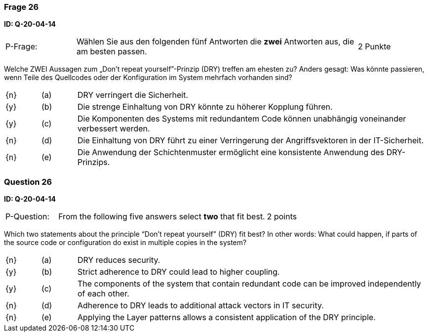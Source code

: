 // tag::DE[]
=== Frage 26
**ID: Q-20-04-14**

[cols="2,8,2", frame=ends, grid=rows]
|===
| P-Frage:
| Wählen Sie aus den folgenden fünf Antworten die **zwei** Antworten aus, die am besten passen.
| 2 Punkte
|===

Welche ZWEI Aussagen zum „Don’t repeat yourself”-Prinzip (DRY) treffen am ehesten zu?
Anders gesagt: Was könnte passieren, wenn Teile des Quellcodes oder der Konfiguration im System mehrfach vorhanden sind?

[cols="1a,1,10", frame=none, grid=none]
|===

| {n}
| (a)
| DRY verringert die Sicherheit.

| {y}
| (b)
| Die strenge Einhaltung von DRY könnte zu höherer Kopplung führen.

| {y}
| (c)
| Die Komponenten des Systems mit redundantem Code können unabhängig voneinander verbessert werden.

| {n}
| (d)
| Die Einhaltung von DRY führt zu einer Verringerung der Angriffsvektoren in der IT-Sicherheit.

| {n}
| (e)
| Die Anwendung der Schichtenmuster ermöglicht eine konsistente Anwendung des DRY-Prinzips.
|===

// end::DE[]

// tag::EN[]
=== Question 26
**ID: Q-20-04-14**

[cols="2,8,2", frame=ends, grid=rows]
|===
| P-Question:
| From the following five answers select **two** that fit best.
| 2 points
|===

Which two statements about the principle “Don’t repeat yourself” (DRY) fit best?
In other words: What could happen, if parts of the source code or configuration do exist in multiple copies in the system?

[cols="1a,1,10", frame=none, grid=none]
|===

| {n}
| (a)
| DRY reduces security.

| {y}
| (b)
| Strict adherence to DRY could lead to higher coupling.

| {y}
| (c)
| The components of the system that contain redundant code can be improved independently of each other.

| {n}
| (d)
| Adherence to DRY leads to additional attack vectors in IT security.

| {n}
| (e)
| Applying the Layer patterns allows a consistent application of the DRY principle.
|===

// end::EN[]

// tag::EXPLANATION[]

// end::EXPLANATION[]

